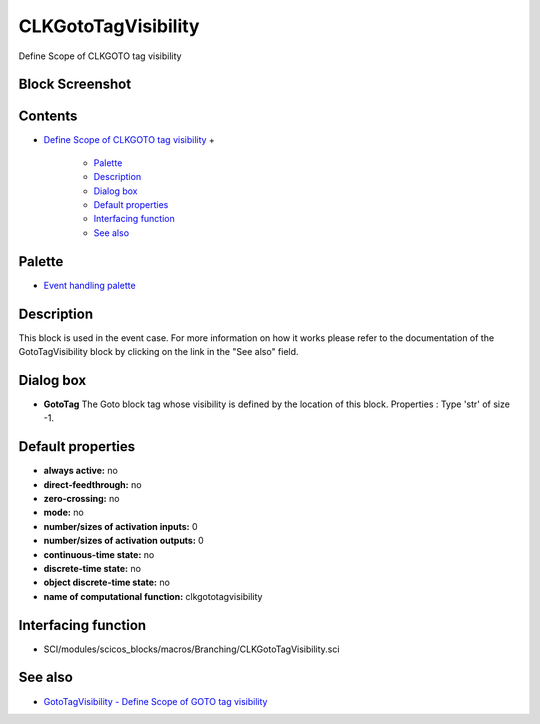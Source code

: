 


CLKGotoTagVisibility
====================

Define Scope of CLKGOTO tag visibility



Block Screenshot
~~~~~~~~~~~~~~~~





Contents
~~~~~~~~


+ `Define Scope of CLKGOTO tag visibility`_
  +

    + `Palette`_
    + `Description`_
    + `Dialog box`_
    + `Default properties`_
    + `Interfacing function`_
    + `See also`_





Palette
~~~~~~~


+ `Event handling palette`_




Description
~~~~~~~~~~~

This block is used in the event case. For more information on how it
works please refer to the documentation of the GotoTagVisibility block
by clicking on the link in the "See also" field.





Dialog box
~~~~~~~~~~






+ **GotoTag** The Goto block tag whose visibility is defined by the
  location of this block. Properties : Type 'str' of size -1.




Default properties
~~~~~~~~~~~~~~~~~~


+ **always active:** no
+ **direct-feedthrough:** no
+ **zero-crossing:** no
+ **mode:** no
+ **number/sizes of activation inputs:** 0
+ **number/sizes of activation outputs:** 0
+ **continuous-time state:** no
+ **discrete-time state:** no
+ **object discrete-time state:** no
+ **name of computational function:** clkgototagvisibility




Interfacing function
~~~~~~~~~~~~~~~~~~~~


+ SCI/modules/scicos_blocks/macros/Branching/CLKGotoTagVisibility.sci




See also
~~~~~~~~


+ `GotoTagVisibility - Define Scope of GOTO tag visibility`_


.. _Event handling palette: Events_pal.html
.. _See also: CLKGotoTagVisibility.html#Seealso_CLKGotoTagVisibility
.. _Default properties: CLKGotoTagVisibility.html#Defaultproperties_CLKGotoTagVisibility
.. _Define Scope of CLKGOTO tag visibility: CLKGotoTagVisibility.html
.. _Interfacing function: CLKGotoTagVisibility.html#Interfacingfunction_CLKGotoTagVisibility
.. _Palette: CLKGotoTagVisibility.html#Palette_CLKGotoTagVisibility
.. _Description: CLKGotoTagVisibility.html#Description_CLKGotoTagVisibility
.. _Dialog box: CLKGotoTagVisibility.html#Dialogbox_CLKGotoTagVisibility
.. _GotoTagVisibility - Define Scope of GOTO tag visibility: GotoTagVisibility.html


